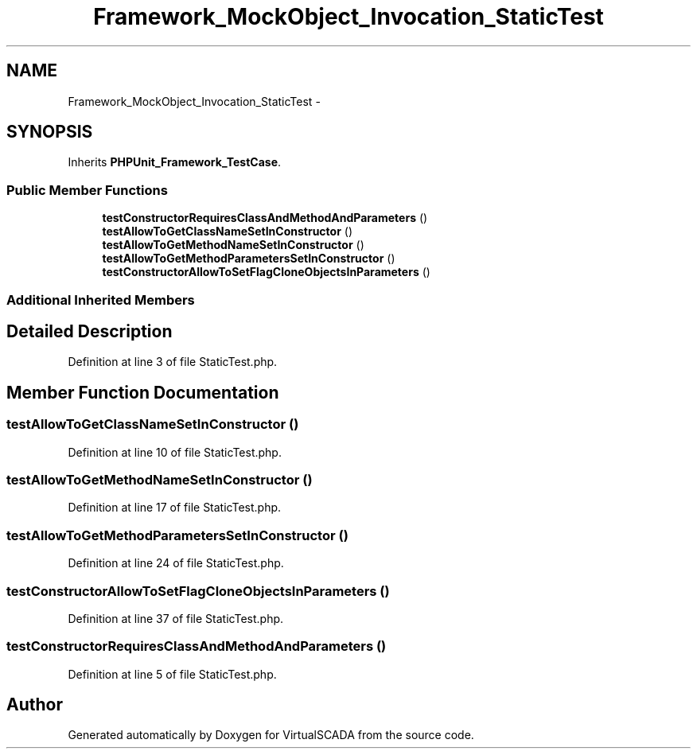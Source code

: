 .TH "Framework_MockObject_Invocation_StaticTest" 3 "Tue Apr 14 2015" "Version 1.0" "VirtualSCADA" \" -*- nroff -*-
.ad l
.nh
.SH NAME
Framework_MockObject_Invocation_StaticTest \- 
.SH SYNOPSIS
.br
.PP
.PP
Inherits \fBPHPUnit_Framework_TestCase\fP\&.
.SS "Public Member Functions"

.in +1c
.ti -1c
.RI "\fBtestConstructorRequiresClassAndMethodAndParameters\fP ()"
.br
.ti -1c
.RI "\fBtestAllowToGetClassNameSetInConstructor\fP ()"
.br
.ti -1c
.RI "\fBtestAllowToGetMethodNameSetInConstructor\fP ()"
.br
.ti -1c
.RI "\fBtestAllowToGetMethodParametersSetInConstructor\fP ()"
.br
.ti -1c
.RI "\fBtestConstructorAllowToSetFlagCloneObjectsInParameters\fP ()"
.br
.in -1c
.SS "Additional Inherited Members"
.SH "Detailed Description"
.PP 
Definition at line 3 of file StaticTest\&.php\&.
.SH "Member Function Documentation"
.PP 
.SS "testAllowToGetClassNameSetInConstructor ()"

.PP
Definition at line 10 of file StaticTest\&.php\&.
.SS "testAllowToGetMethodNameSetInConstructor ()"

.PP
Definition at line 17 of file StaticTest\&.php\&.
.SS "testAllowToGetMethodParametersSetInConstructor ()"

.PP
Definition at line 24 of file StaticTest\&.php\&.
.SS "testConstructorAllowToSetFlagCloneObjectsInParameters ()"

.PP
Definition at line 37 of file StaticTest\&.php\&.
.SS "testConstructorRequiresClassAndMethodAndParameters ()"

.PP
Definition at line 5 of file StaticTest\&.php\&.

.SH "Author"
.PP 
Generated automatically by Doxygen for VirtualSCADA from the source code\&.
